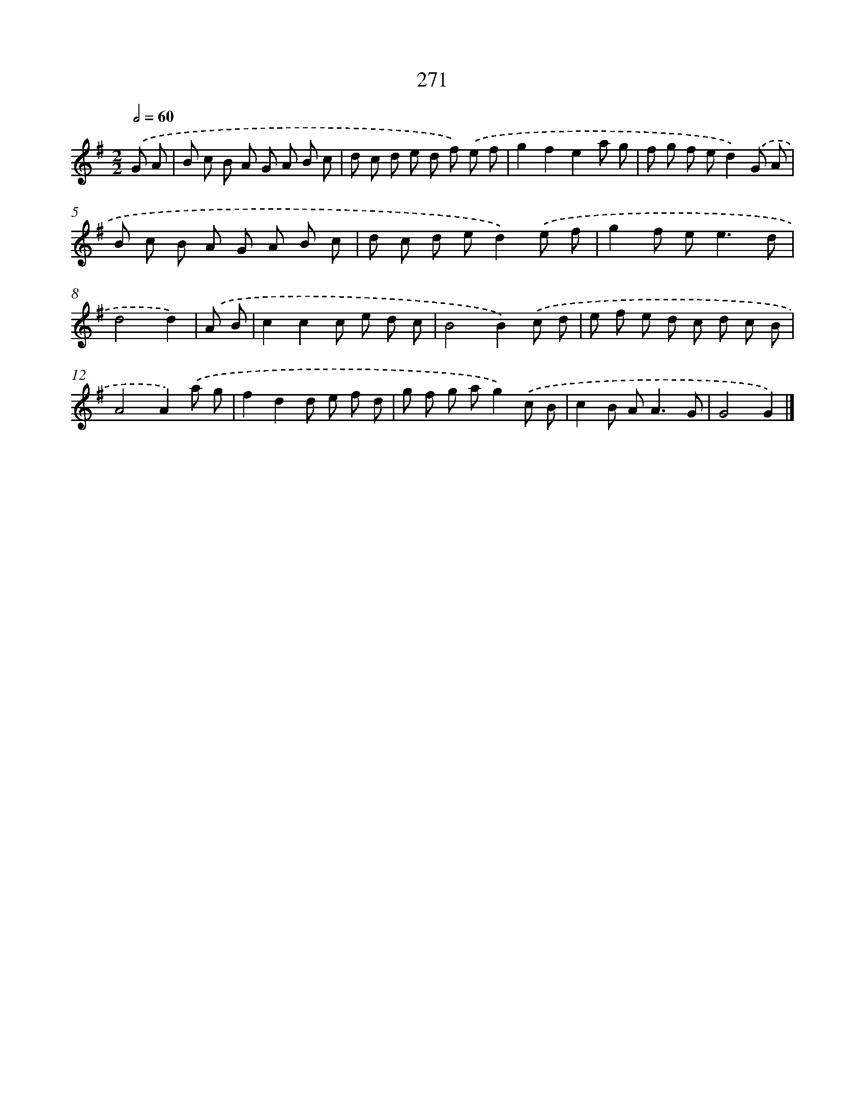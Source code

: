 X: 7956
T: 271
%%abc-version 2.0
%%abcx-abcm2ps-target-version 5.9.1 (29 Sep 2008)
%%abc-creator hum2abc beta
%%abcx-conversion-date 2018/11/01 14:36:42
%%humdrum-veritas 307619410
%%humdrum-veritas-data 4250179037
%%continueall 1
%%barnumbers 0
L: 1/8
M: 2/2
Q: 1/2=60
K: G clef=treble
.('G A [I:setbarnb 1]|
B c B A G A B c |
d c d e d f) .('e f |
g2f2e2a g |
f g f ed2).('G A |
B c B A G A B c |
d c d ed2).('e f |
g2f e2<e2d |
d4d2) |
.('A B [I:setbarnb 9]|
c2c2c e d c |
B4B2).('c d |
e f e d c d c B |
A4A2).('a g |
f2d2d e f d |
g f g ag2).('c B |
c2B A2<A2G |
G4G2) |]

